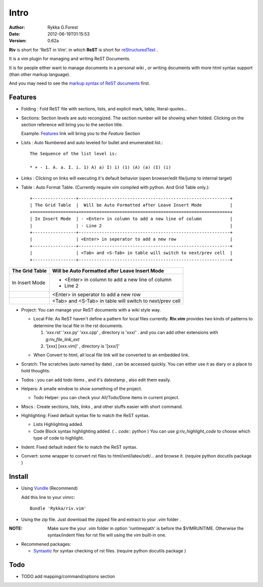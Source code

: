 Intro
=====

:Author: Rykka G.Forest
:Date:   2012-06-19T01:15:53
:version: 0.62a

**Riv** is short for 'ReST in Vim'.
in which **ReST** is short for reStructuredText_ .

It is a vim plugin for managing and writing ReST Documents.

.. _reStructuredText: http://docutils.sourceforge.net/rst.html

It is for people either want to manage documents in a personal wiki ,
or writing documents with more html syntax support (than other markup language).

And you may need to see the `markup syntax of ReST documents`__ first.

__ http://docutils.sourceforge.net/docs/ref/rst/restructuredtext.html

Features
--------
    
* Folding : Fold ReST file with sections, lists, and explicit mark, table, 
  literal-quotes...
* Sections: Section levels are auto recongized.
  The section number will be showing when folded.
  Clicking on the section reference will bring you to the section title.
  
  Example: Features_ link will bring you to the `Feature` Section

* Lists : Auto Numbered and auto leveled for bullet and enumerated list.::

   The Sequence of the list level is:
   
   * + - 1. A. a. I. i. 1) A) a) I) i) (1) (A) (a) (I) (i)
    

* Links : Clicking on links will executing it's default behavior 
  (open browser/edit file/jump to internal target)
* Table : Auto Format Table. 
  (Currently require vim compiled with python. And Grid Table only.)::

    +-----------------+-----------------------------------------------------------+
    | The Grid Table  |  Will be Auto Formatted after Leave Insert Mode           |
    +=================+===========================================================+
    | In Insert Mode  | - <Enter> in column to add a new line of column           |
    |                 | - Line 2                                                  |
    +-----------------+-----------------------------------------------------------+
    |                 | <Enter> in seperator to add a new row                     |
    +-----------------+-----------------------------------------------------------+
    |                 | <Tab> and <S-Tab> in table will switch to next/prev cell  |
    +-----------------+-----------------------------------------------------------+

..

+-----------------+-----------------------------------------------------------+
| The Grid Table  |  Will be Auto Formatted after Leave Insert Mode           |
+=================+===========================================================+
| In Insert Mode  | - <Enter> in column to add a new line of column           |
|                 | - Line 2                                                  |
+-----------------+-----------------------------------------------------------+
|                 | <Enter> in seperator to add a new row                     |
+-----------------+-----------------------------------------------------------+
|                 | <Tab> and <S-Tab> in table will switch to next/prev cell  |
+-----------------+-----------------------------------------------------------+


* Project: You can manage your ReST documents with a wiki style way.

  + Local File: As ReST haven't define a pattern for local files currently.
    **Riv.vim**  provides two kinds of patterns to determine the local file
    in the rst documents.
  
    1. 'xxx.rst' 'xxx.py' 'xxx.cpp' , directory is 'xxx/' .
       and you can add other extensions with `g:riv_file_link_ext`
    2. '[xxx] [xxx.vim]' , directory is '[xxx/]'

  - When Convert to html, all local file link will be converted to an embedded link.

* Scratch: The scratches (auto named by date) , can be accessed quickly.
  You can either use it as diary or a place to hold thoughts.

* Todos : you can add todo items , and it's datestamp , 
  also edit them easily.
* Helpers: A smalle window to show something of the project.

  + Todo Helper: you can check your All/Todo/Done items in current project.

* Miscs : Create sections, lists, links , 
  and other stuffs easier with short command.

* Highlighting: Fixed default syntax file to match the ReST syntax.

  +  Lists Highlighting added.
  +  Code Block syntax highlighting added. ( `.. code:: python` )
     You can use `g:riv_highlight_code` to choose 
     which type of code to highlight.
* Indent: Fixed default indent file to match the ReST syntax.


* Convert: some wrapper to convert rst files to html/xml/latex/odt/... 
  and browse it.
  (require python docutils package )

Install
-------
* Using Vundle_  (Recommend)

  Add this line to your vimrc::
 
    Bundle 'Rykka/riv.vim'

.. _Vundle: www.github.com/gmarik/vundle


* Using the zip file. 
  Just download the zipped file and extract to your `.vim` folder .

:NOTE: Make sure the your .vim folder in option 'runtimepath' 
       is before the $VIMRUNTIME. 
       Otherwise the syntax/indent files for rst file will using the vim built-in one.

* Recommened packages: 
    
  + Syntastic_  for syntax checking of rst files.
    (require python docutils package )

.. _Syntastic: https://github.com/scrooloose/syntastic

Todo
---------

* TODO add mapping/command/options section

